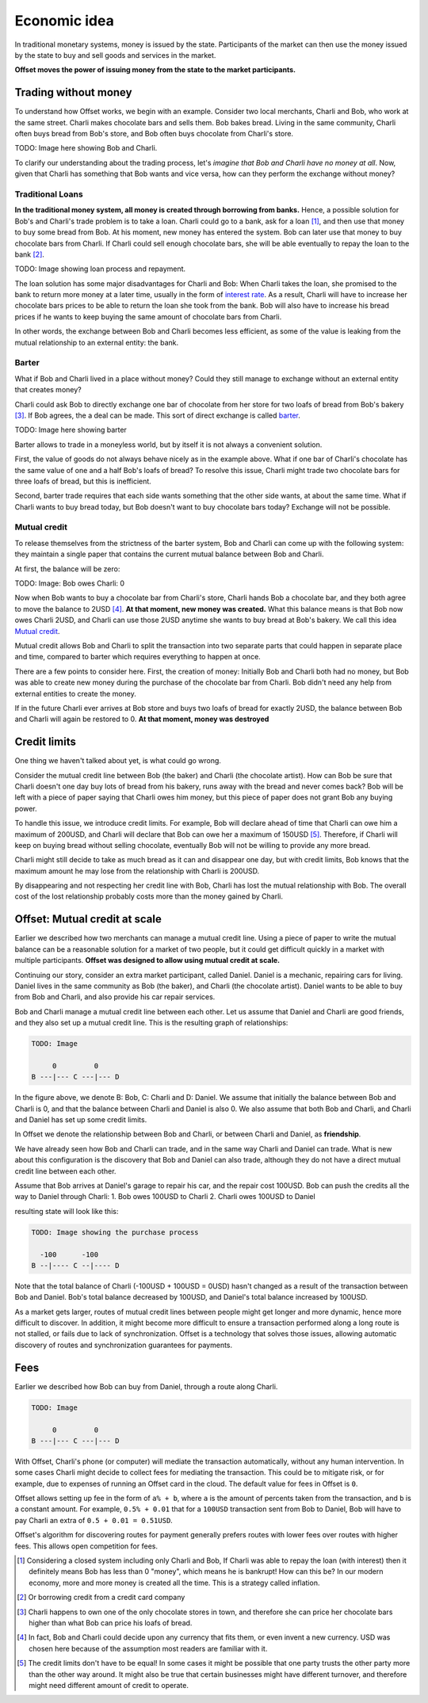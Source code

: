 Economic idea
=============

In traditional monetary systems, money is issued by the state. Participants of
the market can then use the money issued by the state to buy and sell goods and
services in the market.

**Offset moves the power of issuing money from the state to the market
participants.** 


Trading without money
---------------------

To understand how Offset works, we begin with an example. Consider two local
merchants, Charli and Bob, who work at the same street. Charli makes chocolate
bars and sells them. Bob bakes bread. Living in the same community, Charli
often buys bread from Bob's store, and Bob often buys chocolate from Charli's
store.

TODO: Image here showing Bob and Charli.

To clarify our understanding about the trading process, let's
*imagine that Bob and Charli have no money at all*. Now, given that Charli has
something that Bob wants and vice versa, how can they perform the exchange
without money?

Traditional Loans
~~~~~~~~~~~~~~~~~

**In the traditional money system, all money is created through borrowing from banks.**
Hence, a possible solution for Bob's and Charli's trade problem is to take a
loan. Charli could go to a bank, ask for a loan [1]_, and then use that money
to buy some bread from Bob. At his moment, new money has entered the system.
Bob can later use that money to buy chocolate bars from Charli. If Charli could
sell enough chocolate bars, she will be able eventually to repay the loan to
the bank [2]_.

TODO: Image showing loan process and repayment.

The loan solution has some major disadvantages for Charli and Bob: When Charli
takes the loan, she promised to the bank to return more money at a later time,
usually in the form of `interest rate`_. As a result, Charli will have to
increase her chocolate bars prices to be able to return the loan she took from
the bank. Bob will also have to increase his bread prices if he wants to keep
buying the same amount of chocolate bars from Charli. 

In other words, the exchange between Bob and Charli becomes less efficient, as
some of the value is leaking from the mutual relationship to an external
entity: the bank.


Barter
~~~~~~

What if Bob and Charli lived in a place without money? Could they still manage
to exchange without an external entity that creates money?

Charli could ask Bob to directly exchange one bar of chocolate from her store
for two loafs of bread from Bob's bakery [3]_. If Bob agrees, the a deal can be
made. This sort of direct exchange is called barter_.

TODO: Image here showing barter

Barter allows to trade in a moneyless world, but by itself it is not always a
convenient solution. 

First, the value of goods do not always behave nicely as in the example
above. What if one bar of Charli's chocolate has the same value of one and a
half Bob's loafs of bread? To resolve this issue, Charli might trade two
chocolate bars for three loafs of bread, but this is inefficient.

Second, barter trade requires that each side wants something that the other
side wants, at about the same time. What if Charli wants to buy bread today,
but Bob doesn't want to buy chocolate bars today? Exchange will not be
possible.

Mutual credit
~~~~~~~~~~~~~

To release themselves from the strictness of the barter system, Bob and Charli
can come up with the following system: they maintain a single paper that
contains the current mutual balance between Bob and Charli. 

At first, the balance will be zero:

TODO: Image: Bob owes Charli: 0

Now when Bob wants to buy a chocolate bar from Charli's store, Charli hands Bob
a chocolate bar, and they both agree to move the balance to 2USD [4]_. **At
that moment, new money was created.** What this balance means is that Bob now
owes Charli 2USD, and Charli can use those 2USD anytime she wants to buy bread
at Bob's bakery. We call this idea `Mutual credit`_.

Mutual credit allows Bob and Charli to split the transaction into two
separate parts that could happen in separate place and time, compared to
barter which requires everything to happen at once.

There are a few points to consider here. First, the creation of money:
Initially Bob and Charli both had no money, but Bob was able to create new
money during the purchase of the chocolate bar from Charli. Bob didn't need any
help from external entities to create the money.

If in the future Charli ever arrives at Bob store and buys two loafs of bread for
exactly 2USD, the balance between Bob and Charli will again be restored to 0.
**At that moment, money was destroyed**


Credit limits
-------------

One thing we haven't talked about yet, is what could go wrong.  

Consider the mutual credit line between Bob (the baker) and Charli (the
chocolate artist). How can Bob be sure that Charli doesn't one day buy lots of
bread from his bakery, runs away with the bread and never comes back? Bob will
be left with a piece of paper saying that Charli owes him money, but this piece
of paper does not grant Bob any buying power.

To handle this issue, we introduce credit limits. For example, Bob will declare
ahead of time that Charli can owe him a maximum of 200USD, and Charli will
declare that Bob can owe her a maximum of 150USD [5]_. Therefore, if Charli will
keep on buying bread without selling chocolate, eventually Bob will not be
willing to provide any more bread.

Charli might still decide to take as much bread as it can and disappear one
day, but with credit limits, Bob knows that the maximum amount he may lose from
the relationship with Charli is 200USD. 

By disappearing and not respecting her credit line with Bob, Charli has lost
the mutual relationship with Bob. The overall cost of the lost relationship
probably costs more than the money gained by Charli.


Offset: Mutual credit at scale
------------------------------

Earlier we described how two merchants can manage a mutual credit line. Using a
piece of paper to write the mutual balance can be a reasonable solution for a
market of two people, but it could get difficult quickly in a market with
multiple participants. **Offset was designed to allow using mutual credit
at scale.**

Continuing our story, consider an extra market participant, called Daniel.
Daniel is a mechanic, repairing cars for living. Daniel lives in the same
community as Bob (the baker), and Charli (the chocolate artist). Daniel wants
to be able to buy from Bob and Charli, and also provide his car repair services.

Bob and Charli manage a mutual credit line between each other. Let us assume
that Daniel and Charli are good friends, and they also set up a mutual credit
line. This is the resulting graph of relationships:


.. code:: text

      TODO: Image

           0         0
      B ---|--- C ---|--- D


In the figure above, we denote B: Bob, C: Charli and D: Daniel.
We assume that initially the balance between Bob and Charli is 0, and that the
balance between Charli and Daniel is also 0. We also assume that both Bob and
Charli, and Charli and Daniel has set up some credit limits.

In Offset we denote the relationship between Bob and Charli, or between Charli
and Daniel, as **friendship**.

We have already seen how Bob and Charli can trade, and in the same way Charli and
Daniel can trade. What is new about this configuration is the discovery that
Bob and Daniel can also trade, although they do not have a direct mutual credit
line between each other.

Assume that Bob arrives at Daniel's garage to repair his car, and the repair
cost 100USD. Bob can push the credits all the way to Daniel through Charli:
1. Bob owes 100USD to Charli
2. Charli owes 100USD to Daniel

resulting state will look like this:

.. code:: text

      TODO: Image showing the purchase process

        -100      -100
      B --|---- C --|---- D

Note that the total balance of Charli (-100USD + 100USD = 0USD) hasn't changed as a result of
the transaction between Bob and Daniel. Bob's total balance decreased by
100USD, and Daniel's total balance increased by 100USD.

As a market gets larger, routes of mutual credit lines between people might get
longer and more dynamic, hence more difficult to discover. In addition, it
might become more difficult to ensure a transaction performed along a long
route is not stalled, or fails due to lack of synchronization. Offset is a
technology that solves those issues, allowing automatic discovery of routes and
synchronization guarantees for payments.


Fees
----

Earlier we described how Bob can buy from Daniel, through a route along Charli.

.. code:: text

      TODO: Image

           0         0
      B ---|--- C ---|--- D


With Offset, Charli's phone (or computer) will mediate the transaction
automatically, without any human intervention. In some cases Charli might
decide to collect fees for mediating the transaction. This could be to mitigate
risk, or for example, due to expenses of running an Offset card in the cloud.
The default value for fees in Offset is ``0``.

Offset allows setting up fee in the form of ``a% + b``, where ``a`` is the amount
of percents taken from the transaction, and ``b`` is a constant amount. For
example, ``0.5% + 0.01`` that for a ``100USD`` transaction sent from Bob to Daniel,
Bob will have to pay Charli an extra of ``0.5 + 0.01 = 0.51USD``.

Offset's algorithm for discovering routes for payment generally prefers routes
with lower fees over routes with higher fees. This allows open competition for
fees.


.. [1] 
   Considering a closed system including only Charli and Bob, If Charli was
   able to repay the loan (with interest) then it definitely means Bob has less
   than 0 "money", which means he is bankrupt! How can this be? In our modern
   economy, more and more money is created all the time. This is a strategy
   called inflation.
.. [2] 
   Or borrowing credit from a credit card company
.. [3] 
   Charli happens to own one of the only chocolate stores in town, and
   therefore she can price her chocolate bars higher than what Bob can price
   his loafs of bread.
.. [4] 
   In fact, Bob and Charli could decide upon any currency that fits them, or
   even invent a new currency. USD was chosen here because of the assumption
   most readers are familiar with it.
.. [5] 
   The credit limits don't have to be equal! In some cases it might be possible
   that one party trusts the other party more than the other way around. It
   might also be true that certain businesses might have different turnover,
   and therefore might need different amount of credit to operate.

.. _`interest rate`: https://en.wikipedia.org/wiki/Interest_rate
.. _barter: https://en.wikipedia.org/wiki/Barter
.. _`Mutual credit`: https://en.wikipedia.org/wiki/Mutual_credit

